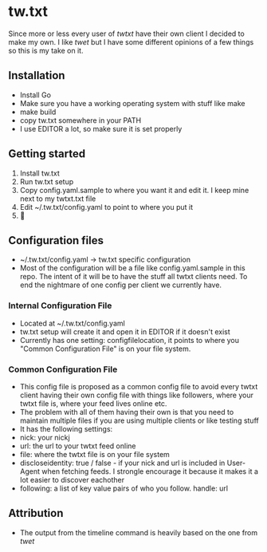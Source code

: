 * tw.txt
Since more or less every user of [[twtxt]] have their own client I decided to make my own. I like [[twet]] but I have some different opinions of a few things so this is my take on it. 

** Installation
- Install Go
- Make sure you have a working operating system with stuff like make
- make build
- copy tw.txt somewhere in your PATH
- I use EDITOR a lot, so make sure it is set properly 

** Getting started
1. Install tw.txt 
2. Run tw.txt setup
3. Copy config.yaml.sample to where you want it and edit it. I keep mine next to my twtxt.txt file 
4. Edit ~/.tw.txt/config.yaml to point to where you put it 
5. 🎉

** Configuration files
- ~/.tw.txt/config.yaml -> tw.txt specific configuration
- Most of the configuration will be a file like config.yaml.sample in this repo. The intent of it will be to have the stuff all twtxt clients need. To end the nightmare of one config per client we currently have.

*** Internal Configuration File
- Located at ~/.tw.txt/config.yaml
- tw.txt setup will create it and open it in EDITOR if it doesn't exist
- Currently has one setting: configfilelocation, it points to where you "Common Configuration File" is on your file system. 
*** Common Configuration File
- This config file is proposed as a common config file to avoid every twtxt client having their own config file with things like followers, where your twtxt file is, where your feed lives online etc. 
- The problem with all of them having their own is that you need to maintain multiple files if you are using multiple clients or like testing stuff
- It has the following settings: 
- nick: your nickj
- url: the url to your twtxt feed online
- file: where the twtxt file is on your file system
- discloseidentity: true / false - if your nick and url is included in User-Agent when fetching feeds. I strongle encourage it because it makes it a lot easier to discover eachother
- following: a list of key value pairs of who you follow. 
  handle: url



** Attribution
- The output from the timeline command is heavily based on the one from [[twet]]
